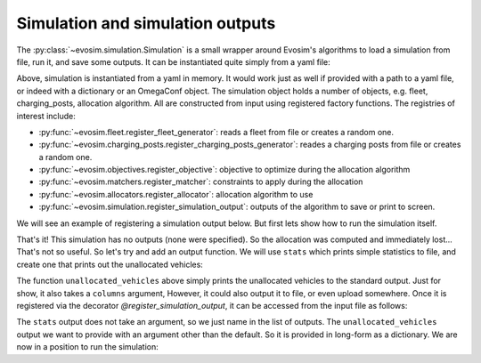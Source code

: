 Simulation and simulation outputs
=================================

The :py:class:`~evosim.simulation.Simulation` is a small wrapper around Evosim's
algorithms to load a simulation from file, run it, and save some outputs. It can be
instantiated quite simply from a yaml file:

.. testcode:: simple_simulation

    from io import StringIO
    from evosim.simulation import Simulation

    yaml = StringIO(
        """
        fleet:
            name: random
            n: 5
        charging_posts:
            name: random
            n: 5
        matcher: socket_compatibility
        allocator:
            name: random
    """
    )
    yaml.seek(0)

    simulation = Simulation.load(yaml)
    assert len(simulation.fleet) == 5
    assert len(simulation.charging_posts) == 5

Above, simulation is instantiated from a yaml in memory. It would work just as well if
provided with a path to a yaml file, or indeed with a dictionary or an OmegaConf object.
The simulation object holds a number of objects, e.g. fleet, charging_posts, allocation
algorithm. All are constructed from input using registered factory functions. The
registries of interest include:

* :py:func:`~evosim.fleet.register_fleet_generator`: reads a fleet from file or creates
  a random one.
* :py:func:`~evosim.charging_posts.register_charging_posts_generator`: reades a charging
  posts from file or creates a random one.
* :py:func:`~evosim.objectives.register_objective`: objective to optimize
  during the allocation algorithm
* :py:func:`~evosim.matchers.register_matcher`: constraints to apply during the
  allocation
* :py:func:`~evosim.allocators.register_allocator`: allocation algorithm to use
* :py:func:`~evosim.simulation.register_simulation_output`: outputs of the algorithm to
  save or print to screen.

We will see an example of registering a simulation output below. But first lets show how
to run the simulation itself.

.. testcode:: simple_simulation

    simulation.run()

That's it! This simulation has no outputs (none were specified). So the allocation was
computed and immediately lost... That's not so useful. So let's try and add an output
function.  We will use ``stats`` which prints simple statistics to file, and create one
that prints out the unallocated vehicles:


.. testcode:: simulation_with_output

    from io import StringIO
    from evosim.simulation import Simulation, register_simulation_output

    @register_simulation_output
    def unallocated_vehicles(simulation, result, columns=()):
        with pd.option_context(
            "display.precision", 2,
            "display.max_categories", 8,
            "display.max_rows", 100,
            "display.max_columns", 100,
        ):
            unallocated = (
                result.loc[result.allocation.isna()].drop(columns=["allocation"])
            )
            columns = columns or unallocated.columns
            print(unallocated[list(columns)])

The function ``unallocated_vehicles`` above simply prints the unallocated vehicles to
the standard output. Just for show, it also takes a ``columns`` argument, However, it
could also output it to file, or even upload somewhere.  Once it is registered via the
decorator `@register_simulation_output`, it can be accessed from the input file as
follows:

.. testcode:: simulation_with_output

    yaml = StringIO(
        """
        fleet:
            name: random
            n: 100
            seed: 1
        charging_posts:
            name: random
            n: 100
            seed: 2
        matcher: socket_compatibility
        allocator:
            name: random
            seed: 3
        outputs:
            - stats
            - name: unallocated_vehicles
              columns: [model, dest_lat, dest_long]
        """
    )
    yaml.seek(0)

    simulation = Simulation.load(yaml)


The ``stats`` output does not take an argument, so we just name in the list of outputs.
The ``unallocated_vehicles`` output we want to provide with an argument other than the
default. So it is provided in long-form as a dictionary. We are now in a position to run
the simulation:

.. testcode:: simulation_with_output

    simulation.run()


.. testoutput:: simulation_with_output
    :options: +NORMALIZE_WHITESPACE

    Unallocated vehicles: 19/100
    Allocated vehicles: 81/100
    Final distances (in kilometers):
        * mean: 49.47
        * stdev: 29.69
        * skew: 0.71
        * quantile(25%): 23.68
        * quantile(50%): 44.73
        * quantile(75%): 64.81
        * min: 7.60
        * max: 126.42

                                 model  dest_lat  dest_long
    vehicle
    1              MERCEDES_BENZ_E350E     51.50       1.18
    4                        BMW_225XE     51.44       0.74
    5                       BMW_X5_40E     51.51      -0.12
    11          HYUNDAI_IONIQ_ELECTRIC     51.50      -0.20
    25                   TESLA_MODEL_X     51.28       0.40
    26       MITSUBISHI_OUTLANDER_PHEV     51.54      -0.04
    29                 SMART_EQ_FORTWO     51.29      -0.22
    31                     NISSAN_LEAF     51.51       0.24
    44                      BMW_X5_40E     51.47       0.75
    71           VOLVO_V90_TWIN_ENGINE     51.55      -0.03
    73           VOLVO_V90_TWIN_ENGINE     51.41       0.91
    79             VOLKSWAGEN_GOLF_GTE     51.62       0.30
    80             TOYOTA_PRIUS_PLUGIN     51.41       1.06
    81           VOLVO_V90_TWIN_ENGINE     51.68       0.23
    92       MINI_COUNTRYMAN_COOPER_SE     51.42      -0.14
    96                         UNKNOWN     51.62       1.03
    97                  CITROEN_C_ZERO     51.46      -0.26
    98                 SMART_EQ_FORTWO     51.37       0.89
    99                       BMW_225XE     51.38       0.68
